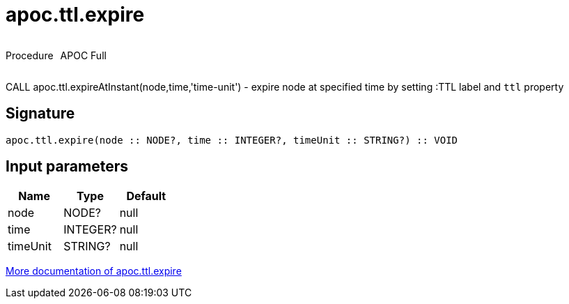 ////
This file is generated by DocsTest, so don't change it!
////

= apoc.ttl.expire
:description: This section contains reference documentation for the apoc.ttl.expire procedure.



++++
<div style='display:flex'>
<div class='paragraph type procedure'><p>Procedure</p></div>
<div class='paragraph release full' style='margin-left:10px;'><p>APOC Full</p></div>
</div>
++++

CALL apoc.ttl.expireAtInstant(node,time,'time-unit') - expire node at specified time by setting :TTL label and `ttl` property

== Signature

[source]
----
apoc.ttl.expire(node :: NODE?, time :: INTEGER?, timeUnit :: STRING?) :: VOID
----

== Input parameters
[.procedures, opts=header]
|===
| Name | Type | Default 
|node|NODE?|null
|time|INTEGER?|null
|timeUnit|STRING?|null
|===

xref::graph-updates/ttl.adoc[More documentation of apoc.ttl.expire,role=more information]

